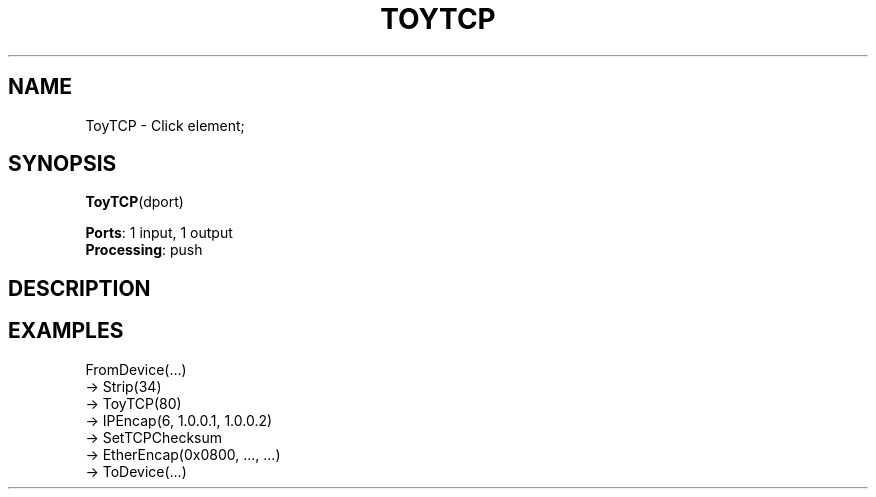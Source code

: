 .\" -*- mode: nroff -*-
.\" Generated by 'click-elem2man' from '../elements/local/toytcp.hh:9'
.de M
.IR "\\$1" "(\\$2)\\$3"
..
.de RM
.RI "\\$1" "\\$2" "(\\$3)\\$4"
..
.TH "TOYTCP" 7click "12/Oct/2017" "Click"
.SH "NAME"
ToyTCP \- Click element;

.SH "SYNOPSIS"
\fBToyTCP\fR(dport)

\fBPorts\fR: 1 input, 1 output
.br
\fBProcessing\fR: push
.br
.SH "DESCRIPTION"


.SH "EXAMPLES"
FromDevice(...)
.nf
\& -> Strip(34)
\& -> ToyTCP(80)
\& -> IPEncap(6, 1.0.0.1, 1.0.0.2)
\& -> SetTCPChecksum
\& -> EtherEncap(0x0800, ..., ...)
\& -> ToDevice(...)
.fi
.PP



